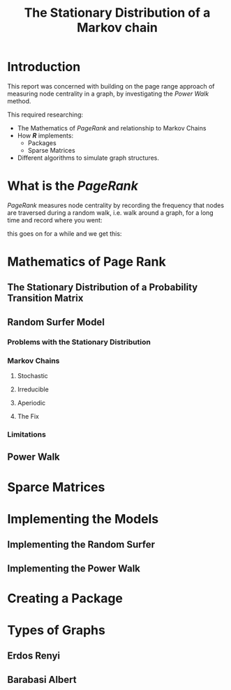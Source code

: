 #+TITLE: The Stationary Distribution of a Markov chain
#+INFOJS_OPT: view:info toc:3
#+HTML_HEAD_EXTRA: <link rel="stylesheet" type="text/css" href="./resources/style_slides.css">
:REVEAL:
#+REVEAL_THEME: white
#+REVEAL: :frag (appear)
:END:

* Introduction
This report was concerned with building on the page range approach of measuring node centrality in a graph, by investigating the /Power Walk/ method.

#+REVEAL: split

This required researching:

- The Mathematics of /PageRank/ and relationship to Markov Chains
- How */R/* implements:
  + Packages
  + Sparse Matrices
- Different algorithms to simulate graph structures.

* What is the /PageRank/
/PageRank/ measures node centrality by recording the frequency that nodes are traversed during a random walk, i.e. walk around a graph, for a long time and record where you went:

[[file:media/random_walk_ggplot.gif]]

#+REVEAL: split

this goes on for a while and we get this:

[[file:media/Pagerank_distribution_ggplot.png]]

* Mathematics of Page Rank
** The Stationary Distribution of a Probability Transition Matrix
** Random Surfer Model
*** Problems with the Stationary Distribution
*** Markov Chains
**** Stochastic
[[file:media/dot/stochastic_graph_example.dot.png]]
**** Irreducible
[[file:media/dot/reducible_graph_example.dot.png]]

**** Aperiodic
[[file:media/dot/aperiodic.dot.png]]

**** The Fix
[[file:media/dot/random_surfer.dot.png]]
*** Limitations
** Power Walk
* Sparce Matrices
* Implementing the Models
** Implementing the Random Surfer
** Implementing the Power Walk
* Creating a Package
* Types of Graphs
** Erdos Renyi
** Barabasi Albert
